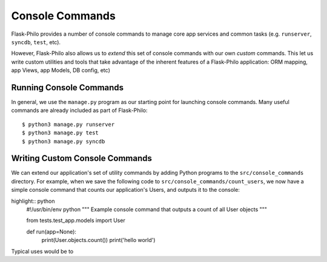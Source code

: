 Console Commands
=============================================

Flask-Philo provides a number of console commands to manage core app services and common tasks (e.g. ``runserver``, ``syncdb``, ``test``, etc).

However, Flask-Philo also allows us to *extend* this set of console commands with our own *custom* commands.
This let us write custom utilities and tools that take advantage of the inherent features of a Flask-Philo application: ORM mapping, app Views, app Models, DB config, etc)

Running Console Commands
--------------------

In general, we use the ``manage.py`` program as our starting point for launching console commands. Many useful commands are already included as part of Flask-Philo:

::

    $ python3 manage.py runserver
    $ python3 manage.py test
    $ python3 manage.py syncdb


Writing Custom Console Commands
--------------------

We can extend our application's set of utility commands by adding Python programs to the ``src/console_commands`` directory. For example, when we save the following code to ``src/console_commands/count_users``, we now have a simple console command that counts our application's Users, and outputs it to the console:

highlight:: python
    #!/usr/bin/env python
    """
    Example console command that outputs a count of all User objects
    """

    from tests.test_app.models import User


    def run(app=None):
        print(User.objects.count())
        print('hello world')




Typical uses would be to
